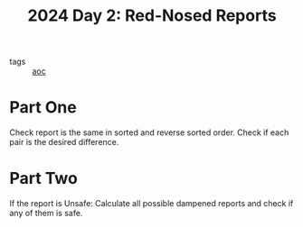 :PROPERTIES:
:ID:       71e660ab-fdfe-4e6b-8469-2b7acc36ceca
:END:
#+title: 2024 Day 2: Red-Nosed Reports
#+filetags: :python:
- tags :: [[id:3b4d4e31-7340-4c89-a44d-df55e5d0a3d3][aoc]]

* Part One

Check report is the same in sorted and reverse sorted order.
Check if each pair is the desired difference.

* Part Two

If the report is Unsafe:
Calculate all possible dampened reports and check if any of them is safe.
